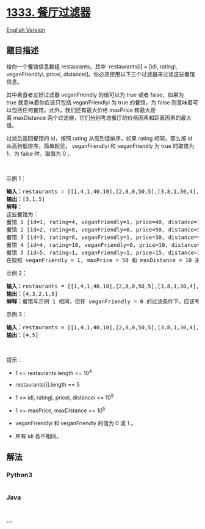 * [[https://leetcode-cn.com/problems/filter-restaurants-by-vegan-friendly-price-and-distance][1333.
餐厅过滤器]]
  :PROPERTIES:
  :CUSTOM_ID: 餐厅过滤器
  :END:
[[./solution/1300-1399/1333.Filter Restaurants by Vegan-Friendly%2C Price and Distance/README_EN.org][English
Version]]

** 题目描述
   :PROPERTIES:
   :CUSTOM_ID: 题目描述
   :END:

#+begin_html
  <!-- 这里写题目描述 -->
#+end_html

#+begin_html
  <p>
#+end_html

给你一个餐馆信息数组 restaurants，其中  restaurants[i] = [idi, ratingi,
veganFriendlyi, pricei,
distancei]。你必须使用以下三个过滤器来过滤这些餐馆信息。

#+begin_html
  </p>
#+end_html

#+begin_html
  <p>
#+end_html

其中素食者友好过滤器 veganFriendly 的值可以为 true 或者 false，如果为
true 就意味着你应该只包括 veganFriendlyi 为 true
的餐馆，为 false 则意味着可以包括任何餐馆。此外，我们还有最大价格 maxPrice 和最大距离 maxDistance 两个过滤器，它们分别考虑餐厅的价格因素和距离因素的最大值。

#+begin_html
  </p>
#+end_html

#+begin_html
  <p>
#+end_html

过滤后返回餐馆的 id，按照 rating 从高到低排序。如果 rating 相同，那么按
id 从高到低排序。简单起见， veganFriendlyi 和
veganFriendly 为 true 时取值为 1，为 false 时，取值为 0 。

#+begin_html
  </p>
#+end_html

#+begin_html
  <p>
#+end_html

 

#+begin_html
  </p>
#+end_html

#+begin_html
  <p>
#+end_html

示例 1：

#+begin_html
  </p>
#+end_html

#+begin_html
  <pre><strong>输入：</strong>restaurants = [[1,4,1,40,10],[2,8,0,50,5],[3,8,1,30,4],[4,10,0,10,3],[5,1,1,15,1]], veganFriendly = 1, maxPrice = 50, maxDistance = 10
  <strong>输出：</strong>[3,1,5] 
  <strong>解释： 
  </strong>这些餐馆为：
  餐馆 1 [id=1, rating=4, veganFriendly=1, price=40, distance=10]
  餐馆 2 [id=2, rating=8, veganFriendly=0, price=50, distance=5]
  餐馆 3 [id=3, rating=8, veganFriendly=1, price=30, distance=4]
  餐馆 4 [id=4, rating=10, veganFriendly=0, price=10, distance=3]
  餐馆 5 [id=5, rating=1, veganFriendly=1, price=15, distance=1] 
  在按照 veganFriendly = 1, maxPrice = 50 和 maxDistance = 10 进行过滤后，我们得到了餐馆 3, 餐馆 1 和 餐馆 5（按评分从高到低排序）。 
  </pre>
#+end_html

#+begin_html
  <p>
#+end_html

示例 2：

#+begin_html
  </p>
#+end_html

#+begin_html
  <pre><strong>输入：</strong>restaurants = [[1,4,1,40,10],[2,8,0,50,5],[3,8,1,30,4],[4,10,0,10,3],[5,1,1,15,1]], veganFriendly = 0, maxPrice = 50, maxDistance = 10
  <strong>输出：</strong>[4,3,2,1,5]
  <strong>解释：</strong>餐馆与示例 1 相同，但在 veganFriendly = 0 的过滤条件下，应该考虑所有餐馆。
  </pre>
#+end_html

#+begin_html
  <p>
#+end_html

示例 3：

#+begin_html
  </p>
#+end_html

#+begin_html
  <pre><strong>输入：</strong>restaurants = [[1,4,1,40,10],[2,8,0,50,5],[3,8,1,30,4],[4,10,0,10,3],[5,1,1,15,1]], veganFriendly = 0, maxPrice = 30, maxDistance = 3
  <strong>输出：</strong>[4,5]
  </pre>
#+end_html

#+begin_html
  <p>
#+end_html

 

#+begin_html
  </p>
#+end_html

#+begin_html
  <p>
#+end_html

提示：

#+begin_html
  </p>
#+end_html

#+begin_html
  <ul>
#+end_html

#+begin_html
  <li>
#+end_html

1 <= restaurants.length <= 10^4

#+begin_html
  </li>
#+end_html

#+begin_html
  <li>
#+end_html

restaurants[i].length == 5

#+begin_html
  </li>
#+end_html

#+begin_html
  <li>
#+end_html

1 <= idi, ratingi, pricei, distancei <= 10^5

#+begin_html
  </li>
#+end_html

#+begin_html
  <li>
#+end_html

1 <= maxPrice, maxDistance <= 10^5

#+begin_html
  </li>
#+end_html

#+begin_html
  <li>
#+end_html

veganFriendlyi 和 veganFriendly 的值为 0 或 1 。

#+begin_html
  </li>
#+end_html

#+begin_html
  <li>
#+end_html

所有 idi 各不相同。

#+begin_html
  </li>
#+end_html

#+begin_html
  </ul>
#+end_html

** 解法
   :PROPERTIES:
   :CUSTOM_ID: 解法
   :END:

#+begin_html
  <!-- 这里可写通用的实现逻辑 -->
#+end_html

#+begin_html
  <!-- tabs:start -->
#+end_html

*** *Python3*
    :PROPERTIES:
    :CUSTOM_ID: python3
    :END:

#+begin_html
  <!-- 这里可写当前语言的特殊实现逻辑 -->
#+end_html

#+begin_src python
#+end_src

*** *Java*
    :PROPERTIES:
    :CUSTOM_ID: java
    :END:

#+begin_html
  <!-- 这里可写当前语言的特殊实现逻辑 -->
#+end_html

#+begin_src java
#+end_src

*** *...*
    :PROPERTIES:
    :CUSTOM_ID: section
    :END:
#+begin_example
#+end_example

#+begin_html
  <!-- tabs:end -->
#+end_html
